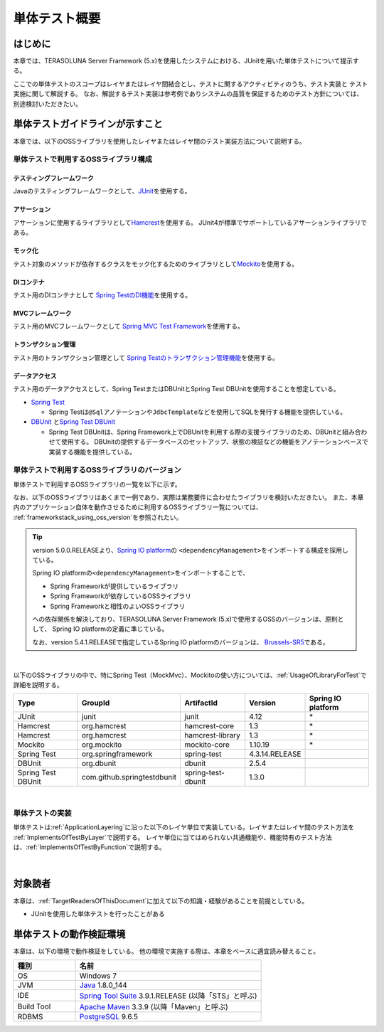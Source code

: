 単体テスト概要
================================================================================

.. only:: html

 .. contents:: 目次
    :local:

はじめに
--------------------------------------------------------------------------------

本章では、TERASOLUNA Server Framework (5.x)を使用したシステムにおける、JUnitを用いた単体テストについて提示する。

ここでの単体テストのスコープはレイヤまたはレイヤ間結合とし、テストに関するアクティビティのうち、テスト実装と
テスト実施に関して解説する。
なお、解説するテスト実装は参考例でありシステムの品質を保証するためのテスト方針については、別途検討いただきたい。

単体テストガイドラインが示すこと
--------------------------------------------------------------------------------

本章では、以下のOSSライブラリを使用したレイヤまたはレイヤ間のテスト実装方法について説明する。

単体テストで利用するOSSライブラリ構成
^^^^^^^^^^^^^^^^^^^^^^^^^^^^^^^^^^^^^^^^^^^^^^^^^^^^^^^^^^^^^^^^^^^^^^^^^^^^^^^^
テスティングフレームワーク
""""""""""""""""""""""""""""""""""""""""""""""""""""""""""""""""""""""""""""""""

Javaのテスティングフレームワークとして、\ `JUnit <http://www.junit.org/>`_\ を使用する。

アサーション
""""""""""""""""""""""""""""""""""""""""""""""""""""""""""""""""""""""""""""""""

アサーションに使用するライブラリとして\ `Hamcrest <http://hamcrest.org/JavaHamcrest/>`_\ を使用する。
JUnit4が標準でサポートしているアサーションライブラリである。

モック化
""""""""""""""""""""""""""""""""""""""""""""""""""""""""""""""""""""""""""""""""

テスト対象のメソッドが依存するクラスをモック化するためのライブラリとして\ `Mockito <http://mockito.org/>`_\
を使用する。

DIコンテナ
""""""""""""""""""""""""""""""""""""""""""""""""""""""""""""""""""""""""""""""""

テスト用のDIコンテナとして
\ `Spring TestのDI機能 <https://docs.spring.io/spring/docs/4.3.14.RELEASE/spring-framework-reference/html/integration-testing.html#testing-fixture-di>`_\を使用する。

MVCフレームワーク
""""""""""""""""""""""""""""""""""""""""""""""""""""""""""""""""""""""""""""""""

テスト用のMVCフレームワークとして
\ `Spring MVC Test Framework <https://docs.spring.io/spring/docs/4.3.14.RELEASE/spring-framework-reference/html/integration-testing.html#spring-mvc-test-framework>`_\を使用する。


トランザクション管理
""""""""""""""""""""""""""""""""""""""""""""""""""""""""""""""""""""""""""""""""

テスト用のトランザクション管理として
\ `Spring Testのトランザクション管理機能 <https://docs.spring.io/spring/docs/4.3.14.RELEASE/spring-framework-reference/html/integration-testing.html#testing-tx>`_\を使用する。


データアクセス
""""""""""""""""""""""""""""""""""""""""""""""""""""""""""""""""""""""""""""""""

テスト用のデータアクセスとして、Spring TestまたはDBUnitとSpring Test DBUnitを使用することを想定している。

* \ `Spring Test <https://docs.spring.io/spring/docs/4.3.14.RELEASE/spring-framework-reference/html/testing-introduction.html>`_\

  * Spring Testは\ ``@Sql``\ アノテーションや\ ``JdbcTemplate``\ などを使用してSQLを発行する機能を提供している。

* \ `DBUnit <http://dbunit.sourceforge.net/>`_\  と\ `Spring Test DBUnit <https://springtestdbunit.github.io/spring-test-dbunit/>`_\

  * Spring Test DBUnitは、Spring Framework上でDBUnitを利用する際の支援ライブラリのため、DBUnitと組み合わせて使用する。
    DBUnitの提供するデータベースのセットアップ、状態の検証などの機能をアノテーションベースで実装する機能を提供している。

単体テストで利用するOSSライブラリのバージョン
^^^^^^^^^^^^^^^^^^^^^^^^^^^^^^^^^^^^^^^^^^^^^^^^^^^^^^^^^^^^^^^^^^^^^^^^^^^^^^^^

単体テストで利用するOSSライブラリの一覧を以下に示す。

なお、以下のOSSライブラリはあくまで一例であり、実際は業務要件に合わせたライブラリを検討いただきたい。
また、本章内のアプリケーション自体を動作させるために利用するOSSライブラリ一覧については、
\ :ref:`frameworkstack_using_oss_version`\を参照されたい。

.. tip::

    version 5.0.0.RELEASEより、\ `Spring IO platform <http://platform.spring.io/platform/>`_\ の
    \ ``<dependencyManagement>``\ をインポートする構成を採用している。

    Spring IO platformの\ ``<dependencyManagement>``\ をインポートすることで、

    * Spring Frameworkが提供しているライブラリ
    * Spring Frameworkが依存しているOSSライブラリ
    * Spring Frameworkと相性のよいOSSライブラリ

    への依存関係を解決しており、TERASOLUNA Server Framework (5.x)で使用するOSSのバージョンは、原則として、
    Spring IO platformの定義に準じている。

    なお、version 5.4.1.RELEASEで指定しているSpring IO platformのバージョンは、
    \ `Brussels-SR5 <https://docs.spring.io/platform/docs/Brussels-SR5/reference/htmlsingle/>`_\ である。

|

以下のOSSライブラリの中で、特にSpring Test（MockMvc）、Mockitoの使い方については、\ :ref:`UsageOfLibraryForTest`\
で詳細を説明する。

.. tabularcolumns:: |p{0.20\linewidth}|p{0.25\linewidth}|p{0.20\linewidth}|p{0.15\linewidth}|p{0.20\linewidth}|
.. list-table::
    :header-rows: 1
    :widths: 20 25 20 15 20

    * - Type
      - GroupId
      - ArtifactId
      - Version
      - Spring IO platform
    * - JUnit
      - junit
      - junit
      - 4.12
      - \*
    * - Hamcrest
      - org.hamcrest
      - hamcrest-core
      - 1.3
      - \*
    * - Hamcrest
      - org.hamcrest
      - hamcrest-library
      - 1.3
      - \*
    * - Mockito
      - org.mockito
      - mockito-core
      - 1.10.19
      - \*
    * - Spring Test
      - org.springframework
      - spring-test
      - 4.3.14.RELEASE
      -
    * - DBUnit
      - org.dbunit
      - dbunit
      - 2.5.4
      - \
    * - Spring Test DBUnit
      - com.github.springtestdbunit
      - spring-test-dbunit
      - 1.3.0
      - \

|

単体テストの実装
^^^^^^^^^^^^^^^^^^^^^^^^^^^^^^^^^^^^^^^^^^^^^^^^^^^^^^^^^^^^^^^^^^^^^^^^^^^^^^^^

単体テストは\ :ref:`ApplicationLayering`\ に沿った以下のレイヤ単位で実装している。レイヤまたはレイヤ間のテスト方法を
\ :ref:`ImplementsOfTestByLayer`\ で説明する。
レイヤ単位に当てはめられない共通機能や、機能特有のテスト方法は、\ :ref:`ImplementsOfTestByFunction`\ で説明する。

.. figure:: ./images/UnitTestOverviewApplicationLayer.png
   :width: 85%

|

対象読者
--------------------------------------------------------------------------------

本章は、\ :ref:`TargetReadersOfThisDocument`\ に加えて以下の知識・経験があることを前提としている。

* JUnitを使用した単体テストを行ったことがある

単体テストの動作検証環境
--------------------------------------------------------------------------------

本章は、以下の環境で動作検証をしている。
他の環境で実施する際は、本章をベースに適宜読み替えること。

.. tabularcolumns:: |p{0.25\linewidth}|p{0.75\linewidth}|
.. list-table::
    :header-rows: 1
    :widths: 25 75

    * - 種別
      - 名前
    * - OS
      - Windows 7
    * - JVM
      - `Java <http://www.oracle.com/technetwork/java/javase/downloads/index.html>`_ 1.8.0_144
    * - IDE
      - `Spring Tool Suite <http://spring.io/tools/sts/all>`_ 3.9.1.RELEASE (以降「STS」と呼ぶ)
    * - Build Tool
      - `Apache Maven <http://maven.apache.org/download.cgi>`_ 3.3.9 (以降「Maven」と呼ぶ)
    * - RDBMS
      - `PostgreSQL <http://www.postgresql.org/docs/9.6/static/sql-insert.html>`_ 9.6.5


